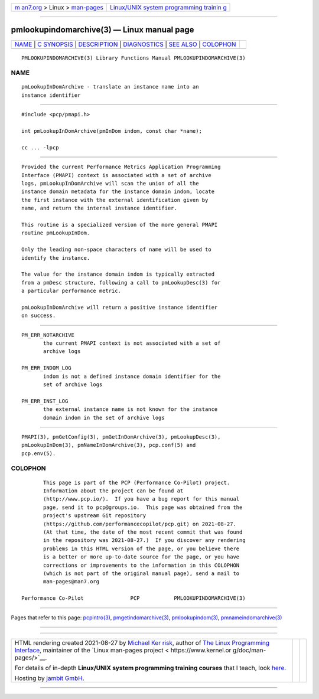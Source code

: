 .. container:: page-top

.. container:: nav-bar

   +----------------------------------+----------------------------------+
   | `m                               | `Linux/UNIX system programming   |
   | an7.org <../../../index.html>`__ | trainin                          |
   | > Linux >                        | g <http://man7.org/training/>`__ |
   | `man-pages <../index.html>`__    |                                  |
   +----------------------------------+----------------------------------+

--------------

pmlookupindomarchive(3) — Linux manual page
===========================================

+-----------------------------------+-----------------------------------+
| `NAME <#NAME>`__ \|               |                                   |
| `C SYNOPSIS <#C_SYNOPSIS>`__ \|   |                                   |
| `DESCRIPTION <#DESCRIPTION>`__ \| |                                   |
| `DIAGNOSTICS <#DIAGNOSTICS>`__ \| |                                   |
| `SEE ALSO <#SEE_ALSO>`__ \|       |                                   |
| `COLOPHON <#COLOPHON>`__          |                                   |
+-----------------------------------+-----------------------------------+
| .. container:: man-search-box     |                                   |
+-----------------------------------+-----------------------------------+

::

   PMLOOKUPINDOMARCHIVE(3) Library Functions Manual PMLOOKUPINDOMARCHIVE(3)

NAME
-------------------------------------------------

::

          pmLookupInDomArchive - translate an instance name into an
          instance identifier


-------------------------------------------------------------

::

          #include <pcp/pmapi.h>

          int pmLookupInDomArchive(pmInDom indom, const char *name);

          cc ... -lpcp


---------------------------------------------------------------

::

          Provided the current Performance Metrics Application Programming
          Interface (PMAPI) context is associated with a set of archive
          logs, pmLookupInDomArchive will scan the union of all the
          instance domain metadata for the instance domain indom, locate
          the first instance with the external identification given by
          name, and return the internal instance identifier.

          This routine is a specialized version of the more general PMAPI
          routine pmLookupInDom.

          Only the leading non-space characters of name will be used to
          identify the instance.

          The value for the instance domain indom is typically extracted
          from a pmDesc structure, following a call to pmLookupDesc(3) for
          a particular performance metric.

          pmLookupInDomArchive will return a positive instance identifier
          on success.


---------------------------------------------------------------

::

          PM_ERR_NOTARCHIVE
                 the current PMAPI context is not associated with a set of
                 archive logs

          PM_ERR_INDOM_LOG
                 indom is not a defined instance domain identifier for the
                 set of archive logs

          PM_ERR_INST_LOG
                 the external instance name is not known for the instance
                 domain indom in the set of archive logs


---------------------------------------------------------

::

          PMAPI(3), pmGetConfig(3), pmGetInDomArchive(3), pmLookupDesc(3),
          pmLookupInDom(3), pmNameInDomArchive(3), pcp.conf(5) and
          pcp.env(5).

COLOPHON
---------------------------------------------------------

::

          This page is part of the PCP (Performance Co-Pilot) project.
          Information about the project can be found at 
          ⟨http://www.pcp.io/⟩.  If you have a bug report for this manual
          page, send it to pcp@groups.io.  This page was obtained from the
          project's upstream Git repository
          ⟨https://github.com/performancecopilot/pcp.git⟩ on 2021-08-27.
          (At that time, the date of the most recent commit that was found
          in the repository was 2021-08-27.)  If you discover any rendering
          problems in this HTML version of the page, or you believe there
          is a better or more up-to-date source for the page, or you have
          corrections or improvements to the information in this COLOPHON
          (which is not part of the original manual page), send a mail to
          man-pages@man7.org

   Performance Co-Pilot               PCP           PMLOOKUPINDOMARCHIVE(3)

--------------

Pages that refer to this page:
`pcpintro(3) <../man3/pcpintro.3.html>`__, 
`pmgetindomarchive(3) <../man3/pmgetindomarchive.3.html>`__, 
`pmlookupindom(3) <../man3/pmlookupindom.3.html>`__, 
`pmnameindomarchive(3) <../man3/pmnameindomarchive.3.html>`__

--------------

--------------

.. container:: footer

   +-----------------------+-----------------------+-----------------------+
   | HTML rendering        |                       | |Cover of TLPI|       |
   | created 2021-08-27 by |                       |                       |
   | `Michael              |                       |                       |
   | Ker                   |                       |                       |
   | risk <https://man7.or |                       |                       |
   | g/mtk/index.html>`__, |                       |                       |
   | author of `The Linux  |                       |                       |
   | Programming           |                       |                       |
   | Interface <https:     |                       |                       |
   | //man7.org/tlpi/>`__, |                       |                       |
   | maintainer of the     |                       |                       |
   | `Linux man-pages      |                       |                       |
   | project <             |                       |                       |
   | https://www.kernel.or |                       |                       |
   | g/doc/man-pages/>`__. |                       |                       |
   |                       |                       |                       |
   | For details of        |                       |                       |
   | in-depth **Linux/UNIX |                       |                       |
   | system programming    |                       |                       |
   | training courses**    |                       |                       |
   | that I teach, look    |                       |                       |
   | `here <https://ma     |                       |                       |
   | n7.org/training/>`__. |                       |                       |
   |                       |                       |                       |
   | Hosting by `jambit    |                       |                       |
   | GmbH                  |                       |                       |
   | <https://www.jambit.c |                       |                       |
   | om/index_en.html>`__. |                       |                       |
   +-----------------------+-----------------------+-----------------------+

--------------

.. container:: statcounter

   |Web Analytics Made Easy - StatCounter|

.. |Cover of TLPI| image:: https://man7.org/tlpi/cover/TLPI-front-cover-vsmall.png
   :target: https://man7.org/tlpi/
.. |Web Analytics Made Easy - StatCounter| image:: https://c.statcounter.com/7422636/0/9b6714ff/1/
   :class: statcounter
   :target: https://statcounter.com/
